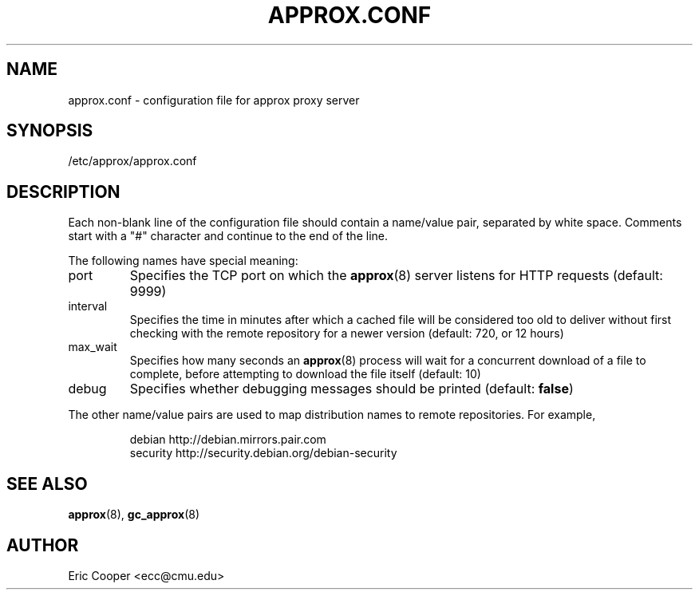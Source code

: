 .\" approx: proxy server for Debian archive files
.\" Copyright (C) 2005  Eric C. Cooper <ecc@cmu.edu>
.\" Released under the GNU General Public License
.\" -*- nroff -*-
.TH APPROX.CONF 5 "January 2005"
.\" Please adjust this date whenever revising the manpage.

.SH NAME
approx.conf \- configuration file for approx proxy server

.SH SYNOPSIS
.PP
/etc/approx/approx.conf

.SH DESCRIPTION
.PP
Each non-blank line of the configuration file should contain
a name/value pair, separated by white space.
Comments start with a "#" character and continue to the end of the line.
.PP
The following names have special meaning:
.IP port
Specifies the TCP port on which the
.BR approx (8)
server listens for HTTP requests (default: 9999)
.IP interval
Specifies the time in minutes after which a cached file will be
considered too old to deliver without first checking with the remote
repository for a newer version (default: 720, or 12 hours)
.IP max_wait
Specifies how many seconds an
.BR approx (8)
process will wait for a concurrent download of a file to complete,
before attempting to download the file itself (default: 10)
.IP debug
Specifies whether debugging messages should be printed
(default:
.BR false )
.PP
The other name/value pairs  are used to map distribution names
to remote repositories.  For example,
.IP
debian          http://debian.mirrors.pair.com
.br
security        http://security.debian.org/debian-security

.SH SEE ALSO
.BR approx (8),
.BR gc_approx (8)

.SH AUTHOR
Eric Cooper <ecc@cmu.edu>
